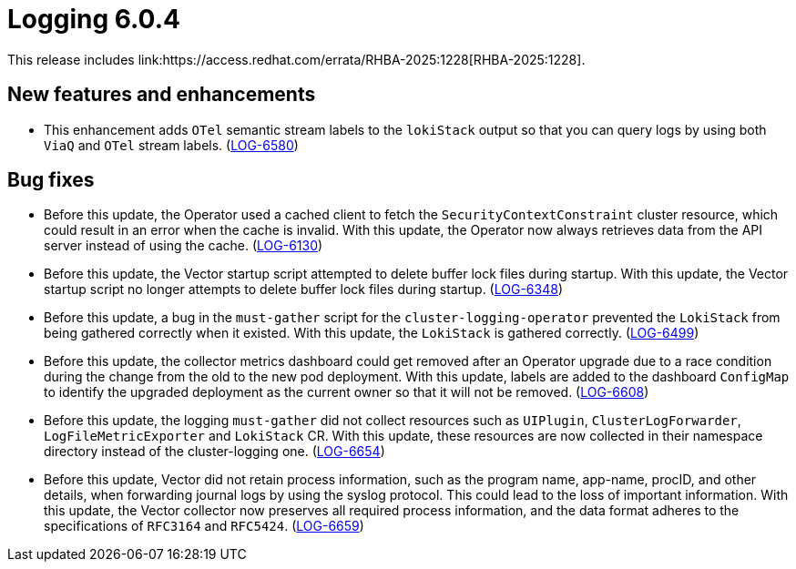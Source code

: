:_mod-docs-content-type: REFERENCE
[id="logging-release-notes-6-0-4_{context}"]
= Logging 6.0.4
This release includes link:https://access.redhat.com/errata/RHBA-2025:1228[RHBA-2025:1228].

[id="logging-release-notes-6-0-4-enhancements_{context}"]
== New features and enhancements

* This enhancement adds `OTel` semantic stream labels to the `lokiStack` output so that you can query logs by using both `ViaQ` and `OTel` stream labels.
(link:https://issues.redhat.com/browse/LOG-6580[LOG-6580])

[id="logging-release-notes-6-0-4-bug-fixes_{context}"]
== Bug fixes

* Before this update, the Operator used a cached client to fetch the `SecurityContextConstraint` cluster resource, which could result in an error when the cache is invalid. With this update, the Operator now always retrieves data from the API server instead of using the cache.
(link:https://issues.redhat.com/browse/LOG-6130[LOG-6130])

* Before this update, the Vector startup script attempted to delete buffer lock files during startup. With this update, the Vector startup script no longer attempts to delete buffer lock files during startup.
(link:https://issues.redhat.com/browse/LOG-6348[LOG-6348])

* Before this update, a bug in the `must-gather` script for the `cluster-logging-operator` prevented the `LokiStack` from being gathered correctly when it existed. With this update, the `LokiStack` is gathered correctly.
(link:https://issues.redhat.com/browse/LOG-6499[LOG-6499])

* Before this update, the collector metrics dashboard could get removed after an Operator upgrade due to a race condition during the change from the old to the new pod deployment. With this update, labels are added to the dashboard `ConfigMap` to identify the upgraded deployment as the current owner so that it will not be removed.
(link:https://issues.redhat.com/browse/LOG-6608[LOG-6608])

* Before this update, the logging `must-gather` did not collect resources such as `UIPlugin`, `ClusterLogForwarder`, `LogFileMetricExporter` and `LokiStack` CR. With this update, these resources are now collected in their namespace directory instead of the cluster-logging one.
(link:https://issues.redhat.com/browse/LOG-6654[LOG-6654])

* Before this update, Vector did not retain process information, such as the program name, app-name, procID, and other details, when forwarding journal logs by using the syslog protocol. This could lead to the loss of important information. With this update, the Vector collector now preserves all required process information, and the data format adheres to the specifications of `RFC3164` and `RFC5424`.
(link:https://issues.redhat.com/browse/LOG-6659[LOG-6659])

